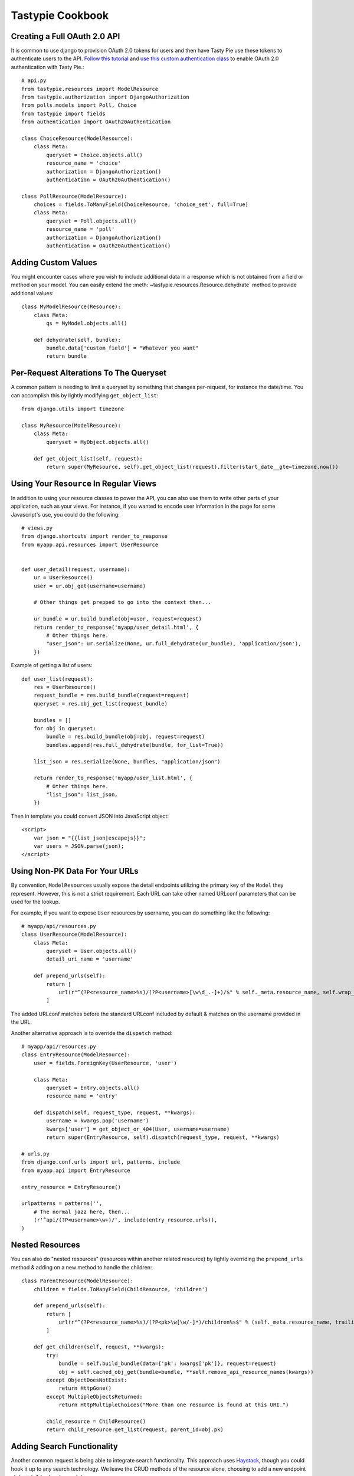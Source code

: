 .. _ref-cookbook:

=================
Tastypie Cookbook
=================

Creating a Full OAuth 2.0 API
-----------------------------

It is common to use django to provision OAuth 2.0 tokens for users and then
have Tasty Pie use these tokens to authenticate users to the API. `Follow this tutorial <http://ianalexandr.com/blog/building-a-true-oauth-20-api-with-django-and-tasty-pie.html>`_ and `use this custom authentication class <https://github.com/ianalexander/django-oauth2-tastypie>`_ to enable
OAuth 2.0 authentication with Tasty Pie.::

    # api.py
    from tastypie.resources import ModelResource
    from tastypie.authorization import DjangoAuthorization
    from polls.models import Poll, Choice
    from tastypie import fields
    from authentication import OAuth20Authentication

    class ChoiceResource(ModelResource):
        class Meta:
            queryset = Choice.objects.all()
            resource_name = 'choice'
            authorization = DjangoAuthorization()
            authentication = OAuth20Authentication()

    class PollResource(ModelResource):
        choices = fields.ToManyField(ChoiceResource, 'choice_set', full=True)
        class Meta:
            queryset = Poll.objects.all()
            resource_name = 'poll'
            authorization = DjangoAuthorization()
            authentication = OAuth20Authentication()
            

Adding Custom Values
--------------------

You might encounter cases where you wish to include additional data in a
response which is not obtained from a field or method on your model. You can
easily extend the :meth:`~tastypie.resources.Resource.dehydrate` method to
provide additional values::

    class MyModelResource(Resource):
        class Meta:
            qs = MyModel.objects.all()

        def dehydrate(self, bundle):
            bundle.data['custom_field'] = "Whatever you want"
            return bundle


Per-Request Alterations To The Queryset
---------------------------------------

A common pattern is needing to limit a queryset by something that changes
per-request, for instance the date/time. You can accomplish this by lightly
modifying ``get_object_list``::

    from django.utils import timezone

    class MyResource(ModelResource):
        class Meta:
            queryset = MyObject.objects.all()

        def get_object_list(self, request):
            return super(MyResource, self).get_object_list(request).filter(start_date__gte=timezone.now())


Using Your ``Resource`` In Regular Views
----------------------------------------

In addition to using your resource classes to power the API, you can also use
them to write other parts of your application, such as your views. For
instance, if you wanted to encode user information in the page for some
Javascript's use, you could do the following::

    # views.py
    from django.shortcuts import render_to_response
    from myapp.api.resources import UserResource


    def user_detail(request, username):
        ur = UserResource()
        user = ur.obj_get(username=username)

        # Other things get prepped to go into the context then...

        ur_bundle = ur.build_bundle(obj=user, request=request)
        return render_to_response('myapp/user_detail.html', {
            # Other things here.
            "user_json": ur.serialize(None, ur.full_dehydrate(ur_bundle), 'application/json'),
        })

Example of getting a list of users::

    def user_list(request):
        res = UserResource()
        request_bundle = res.build_bundle(request=request)
        queryset = res.obj_get_list(request_bundle)

        bundles = []
        for obj in queryset:
            bundle = res.build_bundle(obj=obj, request=request)
            bundles.append(res.full_dehydrate(bundle, for_list=True))

        list_json = res.serialize(None, bundles, "application/json")

        return render_to_response('myapp/user_list.html', {
            # Other things here.
            "list_json": list_json,
        })

Then in template you could convert JSON into JavaScript object::

    <script>
        var json = "{{list_json|escapejs}}";
        var users = JSON.parse(json);
    </script>


Using Non-PK Data For Your URLs
-------------------------------

By convention, ``ModelResource``\s usually expose the detail endpoints utilizing
the primary key of the ``Model`` they represent. However, this is not a strict
requirement. Each URL can take other named URLconf parameters that can be used
for the lookup.

For example, if you want to expose ``User`` resources by username, you can do
something like the following::

    # myapp/api/resources.py
    class UserResource(ModelResource):
        class Meta:
            queryset = User.objects.all()
            detail_uri_name = 'username'

        def prepend_urls(self):
            return [
                url(r"^(?P<resource_name>%s)/(?P<username>[\w\d_.-]+)/$" % self._meta.resource_name, self.wrap_view('dispatch_detail'), name="api_dispatch_detail"),
            ]

The added URLconf matches before the standard URLconf included by default &
matches on the username provided in the URL.

Another alternative approach is to override the ``dispatch`` method::

    # myapp/api/resources.py
    class EntryResource(ModelResource):
        user = fields.ForeignKey(UserResource, 'user')

        class Meta:
            queryset = Entry.objects.all()
            resource_name = 'entry'

        def dispatch(self, request_type, request, **kwargs):
            username = kwargs.pop('username')
            kwargs['user'] = get_object_or_404(User, username=username)
            return super(EntryResource, self).dispatch(request_type, request, **kwargs)

    # urls.py
    from django.conf.urls import url, patterns, include
    from myapp.api import EntryResource

    entry_resource = EntryResource()

    urlpatterns = patterns('',
        # The normal jazz here, then...
        (r'^api/(?P<username>\w+)/', include(entry_resource.urls)),
    )


Nested Resources
----------------

You can also do "nested resources" (resources within another related resource)
by lightly overriding the ``prepend_urls`` method & adding on a new method to
handle the children::

    class ParentResource(ModelResource):
        children = fields.ToManyField(ChildResource, 'children')

        def prepend_urls(self):
            return [
                url(r"^(?P<resource_name>%s)/(?P<pk>\w[\w/-]*)/children%s$" % (self._meta.resource_name, trailing_slash()), self.wrap_view('get_children'), name="api_get_children"),
            ]

        def get_children(self, request, **kwargs):
            try:
                bundle = self.build_bundle(data={'pk': kwargs['pk']}, request=request)
                obj = self.cached_obj_get(bundle=bundle, **self.remove_api_resource_names(kwargs))
            except ObjectDoesNotExist:
                return HttpGone()
            except MultipleObjectsReturned:
                return HttpMultipleChoices("More than one resource is found at this URI.")

            child_resource = ChildResource()
            return child_resource.get_list(request, parent_id=obj.pk)


Adding Search Functionality
---------------------------

Another common request is being able to integrate search functionality. This
approach uses Haystack_, though you could hook it up to any search technology.
We leave the CRUD methods of the resource alone, choosing to add a new endpoint
at ``/api/v1/notes/search/``::

    from django.conf.urls import url, patterns, include
    from django.core.paginator import Paginator, InvalidPage
    from django.http import Http404
    from haystack.query import SearchQuerySet
    from tastypie.resources import ModelResource
    from tastypie.utils import trailing_slash
    from notes.models import Note


    class NoteResource(ModelResource):
        class Meta:
            queryset = Note.objects.all()
            resource_name = 'notes'

        def prepend_urls(self):
            return [
                url(r"^(?P<resource_name>%s)/search%s$" % (self._meta.resource_name, trailing_slash()), self.wrap_view('get_search'), name="api_get_search"),
            ]

        def get_search(self, request, **kwargs):
            self.method_check(request, allowed=['get'])
            self.is_authenticated(request)
            self.throttle_check(request)

            # Do the query.
            sqs = SearchQuerySet().models(Note).load_all().auto_query(request.GET.get('q', ''))
            paginator = Paginator(sqs, 20)

            try:
                page = paginator.page(int(request.GET.get('page', 1)))
            except InvalidPage:
                raise Http404("Sorry, no results on that page.")

            objects = []

            for result in page.object_list:
                bundle = self.build_bundle(obj=result.object, request=request)
                bundle = self.full_dehydrate(bundle)
                objects.append(bundle)

            object_list = {
                'objects': objects,
            }

            self.log_throttled_access(request)
            return self.create_response(request, object_list)

.. _Haystack: http://haystacksearch.org/


Creating per-user resources
---------------------------

One might want to create an API which will require every user to authenticate
and every user will be working only with objects associated with them. Let's see
how to implement it for two basic operations: listing and creation of an object.

For listing we want to list only objects for which 'user' field matches
'request.user'. This could be done by applying a filter in the ``apply_authorization_limits``
method of your resource.

For creating we'd have to wrap ``obj_create`` method of ``ModelResource``. Then the
resulting code will look something like::

    # myapp/api/resources.py
    class EnvironmentResource(ModelResource):
        class Meta:
            queryset = Environment.objects.all()
            resource_name = 'environment'
            list_allowed_methods = ['get', 'post']
            authentication = ApiKeyAuthentication()
            authorization = Authorization()

        def obj_create(self, bundle, **kwargs):
            return super(EnvironmentResource, self).obj_create(bundle, user=bundle.request.user)

        def apply_authorization_limits(self, request, object_list):
            return object_list.filter(user=request.user)

camelCase JSON Serialization
----------------------------

The convention in the world of Javascript has standardized on camelCase,
where Tastypie uses underscore syntax, which can lead to "ugly" looking
code in Javascript. You can create a custom serializer that emits
values in camelCase instead::

    import re
    import simplejson
    from tastypie.serializers import Serializer

    import re
    import json

    class CamelCaseJSONSerializer(Serializer):
        formats = ['json']
        content_types = {
            'json': 'application/json',
        }

        def to_json(self, data, options=None):
            # Changes underscore_separated names to camelCase names to go from python convention to javacsript convention
            data = self.to_simple(data, options)

            def underscoreToCamel(match):
                return match.group()[0] + match.group()[2].upper()

            def camelize(data):
                if isinstance(data, dict):
                    new_dict = {}
                    for key, value in data.items():
                        new_key = re.sub(r"[a-z]_[a-z]", underscoreToCamel, key)
                        new_dict[new_key] = camelize(value)
                    return new_dict
                if isinstance(data, (list, tuple)):
                    for i in range(len(data)):
                        data[i] = camelize(data[i])
                    return data
                return data

            camelized_data = camelize(data)

            return json.dumps(camelized_data, sort_keys=True)

        def from_json(self, content):
            # Changes camelCase names to underscore_separated names to go from javascript convention to python convention
            data = json.loads(content)

            def camelToUnderscore(match):
                return match.group()[0] + "_" + match.group()[1].lower()

            def underscorize(data):
                if isinstance(data, dict):
                    new_dict = {}
                    for key, value in data.items():
                        new_key = re.sub(r"[a-z][A-Z]", camelToUnderscore, key)
                        new_dict[new_key] = underscorize(value)
                    return new_dict
                if isinstance(data, (list, tuple)):
                    for i in range(len(data)):
                        data[i] = underscorize(data[i])
                    return data
                return data

            underscored_data = underscorize(data)

            return underscored_data

Pretty-printed JSON Serialization
---------------------------------

By default, Tastypie outputs JSON with no indentation or newlines (equivalent to calling
:py:func:`json.dumps` with *indent* set to ``None``). You can override this
behavior in a custom serializer::

    import json
    from django.core.serializers.json import DjangoJSONEncoder
    from tastypie.serializers import Serializer

    class PrettyJSONSerializer(Serializer):
        json_indent = 2

        def to_json(self, data, options=None):
            options = options or {}
            data = self.to_simple(data, options)
            return json.dumps(data, cls=DjangoJSONEncoder,
                    sort_keys=True, ensure_ascii=False, indent=self.json_indent)

Determining format via URL
--------------------------

Sometimes it's required to allow selecting the response format by
specifying it in the API URL, for example ``/api/v1/users.json`` instead
of ``/api/v1/users/?format=json``. The following snippet allows that kind
of syntax additional to the default URL scheme::

    # myapp/api/resources.py

    # Piggy-back on internal csrf_exempt existence handling
    from tastypie.resources import csrf_exempt

    class UserResource(ModelResource):
        class Meta:
            queryset = User.objects.all()

        def prepend_urls(self):
            """
            Returns a URL scheme based on the default scheme to specify
            the response format as a file extension, e.g. /api/v1/users.json
            """
            return [
                url(r"^(?P<resource_name>%s)\.(?P<format>\w+)$" % self._meta.resource_name, self.wrap_view('dispatch_list'), name="api_dispatch_list"),
                url(r"^(?P<resource_name>%s)/schema\.(?P<format>\w+)$" % self._meta.resource_name, self.wrap_view('get_schema'), name="api_get_schema"),
                url(r"^(?P<resource_name>%s)/set/(?P<pk_list>\w[\w/;-]*)\.(?P<format>\w+)$" % self._meta.resource_name, self.wrap_view('get_multiple'), name="api_get_multiple"),
                url(r"^(?P<resource_name>%s)/(?P<pk>\w[\w/-]*)\.(?P<format>\w+)$" % self._meta.resource_name, self.wrap_view('dispatch_detail'), name="api_dispatch_detail"),
            ]

        def determine_format(self, request):
            """
            Used to determine the desired format from the request.format
            attribute.
            """
            if (hasattr(request, 'format') and
                    request.format in self._meta.serializer.formats):
                return self._meta.serializer.get_mime_for_format(request.format)
            return super(UserResource, self).determine_format(request)

        def wrap_view(self, view):
            @csrf_exempt
            def wrapper(request, *args, **kwargs):
                request.format = kwargs.pop('format', None)
                wrapped_view = super(UserResource, self).wrap_view(view)
                return wrapped_view(request, *args, **kwargs)
            return wrapper

Adding to the Django Admin
--------------------------

If you're using the django admin and ApiKeyAuthentication, you may want to see
or edit ApiKeys next to users. To do this, you need to unregister the built-in
UserAdmin, alter the inlines, and re-register it. This could go in any of your
admin.py files. You may also want to register ApiAccess and ApiKey models on
their own.::

    from tastypie.admin import ApiKeyInline
    from tastypie.models import ApiAccess, ApiKey
    from django.contrib.auth.admin import UserAdmin
    from django.contrib.auth.models import User

    admin.site.register(ApiKey)
    admin.site.register(ApiAccess)

    class UserModelAdmin(UserAdmin):
        inlines = UserAdmin.inlines + [ApiKeyInline]

    admin.site.unregister(User)
    admin.site.register(User,UserModelAdmin)


Using ``SessionAuthentication``
-------------------------------

If your users are logged into the site & you want Javascript to be able to
access the API (assuming jQuery), the first thing to do is setup
``SessionAuthentication``::

    from django.contrib.auth.models import User
    from tastypie.authentication import SessionAuthentication
    from tastypie.resources import ModelResource


    class UserResource(ModelResource):
        class Meta:
            resource_name = 'users'
            queryset = User.objects.all()
            authentication = SessionAuthentication()

Then you'd build a template like::

    <html>
        <head>
            <title></title>
            <script src="https://ajax.googleapis.com/ajax/libs/jquery/1.7.2/jquery.min.js"></script>
            <script type="text/javascript">
                $(document).ready(function() {
                    // We use ``.ajax`` here due to the overrides.
                    $.ajax({
                        // Substitute in your API endpoint here.
                        url: '/api/v1/users/',
                        contentType: 'application/json',
                        // The ``X-CSRFToken`` evidently can't be set in the
                        // ``headers`` option, so force it here.
                        // This method requires jQuery 1.5+.
                        beforeSend: function(jqXHR, settings) {
                            // Pull the token out of the DOM.
                            jqXHR.setRequestHeader('X-CSRFToken', $('input[name=csrfmiddlewaretoken]').val());
                        },
                        success: function(data, textStatus, jqXHR) {
                            // Your processing of the data here.
                            console.log(data);
                        }
                    });
                });
            </script>
        </head>
        <body>
            <!-- Include the CSRF token in the body of the HTML -->
            {% csrf_token %}
        </body>
    </html>

There are other ways to make this function, with other libraries or other
techniques for supplying the token (see
https://docs.djangoproject.com/en/dev/ref/contrib/csrf/#ajax for an
alternative). This is simply a starting point for getting things working.
